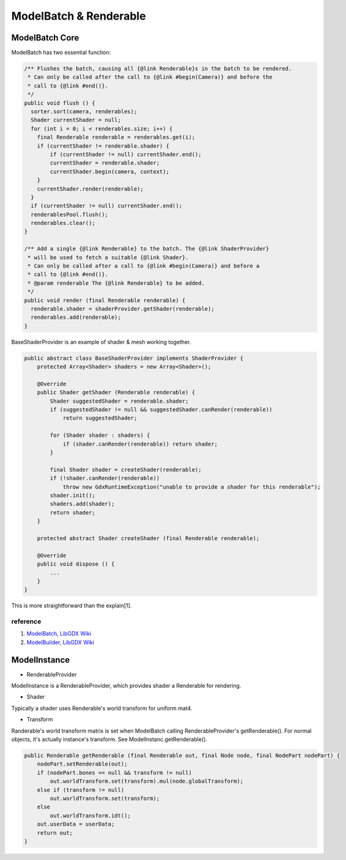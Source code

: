ModelBatch & Renderable
=======================

ModelBatch Core
---------------

ModelBatch has two essential function:

.. code-block:: java

    /** Flushes the batch, causing all {@link Renderable}s in the batch to be rendered.
     * Can only be called after the call to {@link #begin(Camera)} and before the
     * call to {@link #end()}.
     */
    public void flush () {
      sorter.sort(camera, renderables);
      Shader currentShader = null;
      for (int i = 0; i < renderables.size; i++) {
        final Renderable renderable = renderables.get(i);
        if (currentShader != renderable.shader) {
            if (currentShader != null) currentShader.end();
            currentShader = renderable.shader;
            currentShader.begin(camera, context);
        }
        currentShader.render(renderable);
      }
      if (currentShader != null) currentShader.end();
      renderablesPool.flush();
      renderables.clear();
    }

    /** Add a single {@link Renderable} to the batch. The {@link ShaderProvider}
     * will be used to fetch a suitable {@link Shader}.
     * Can only be called after a call to {@link #begin(Camera)} and before a
     * call to {@link #end()}.
     * @param renderable The {@link Renderable} to be added.
     */
    public void render (final Renderable renderable) {
      renderable.shader = shaderProvider.getShader(renderable);
      renderables.add(renderable);
    }
..

BaseShaderProvider is an example of shader & mesh working together.

.. code-block:: java

    public abstract class BaseShaderProvider implements ShaderProvider {
        protected Array<Shader> shaders = new Array<Shader>();

        @Override
        public Shader getShader (Renderable renderable) {
            Shader suggestedShader = renderable.shader;
            if (suggestedShader != null && suggestedShader.canRender(renderable))
                return suggestedShader;

            for (Shader shader : shaders) {
                if (shader.canRender(renderable)) return shader;
            }

            final Shader shader = createShader(renderable);
            if (!shader.canRender(renderable))
                throw new GdxRuntimeException("unable to provide a shader for this renderable");
            shader.init();
            shaders.add(shader);
            return shader;
        }

        protected abstract Shader createShader (final Renderable renderable);

        @Override
        public void dispose () {
            ...
        }
    }
..

This is more straightforward than the explain[1].

reference
_________

1. `ModelBatch, LibGDX Wiki <https://github.com/libgdx/libgdx/wiki/ModelBatch>`_

2. `ModelBuilder, LibGDX Wiki <https://github.com/libgdx/libgdx/wiki/ModelBuilder,-MeshBuilder-and-MeshPartBuilder>`_

.. _model-instance-transform:

ModelInstance
-------------

- RenderableProvider

ModelInstance is a RenderableProvider, which provides shader a Renderable for rendering.

- Shader

Typically a shader uses Renderable's world transform for uniform mat4.

- Transform

Randerable's world transform matrix is set when ModelBatch calling RenderableProvider's
getRenderable(). For normal objects, it's actually instance's transform. See
ModelInstanc.getRenderable().

.. code-block:: java

    public Renderable getRenderable (final Renderable out, final Node node, final NodePart nodePart) {
        nodePart.setRenderable(out);
        if (nodePart.bones == null && transform != null)
            out.worldTransform.set(transform).mul(node.globalTransform);
        else if (transform != null)
            out.worldTransform.set(transform);
        else
            out.worldTransform.idt();
        out.userData = userData;
        return out;
    }
..
